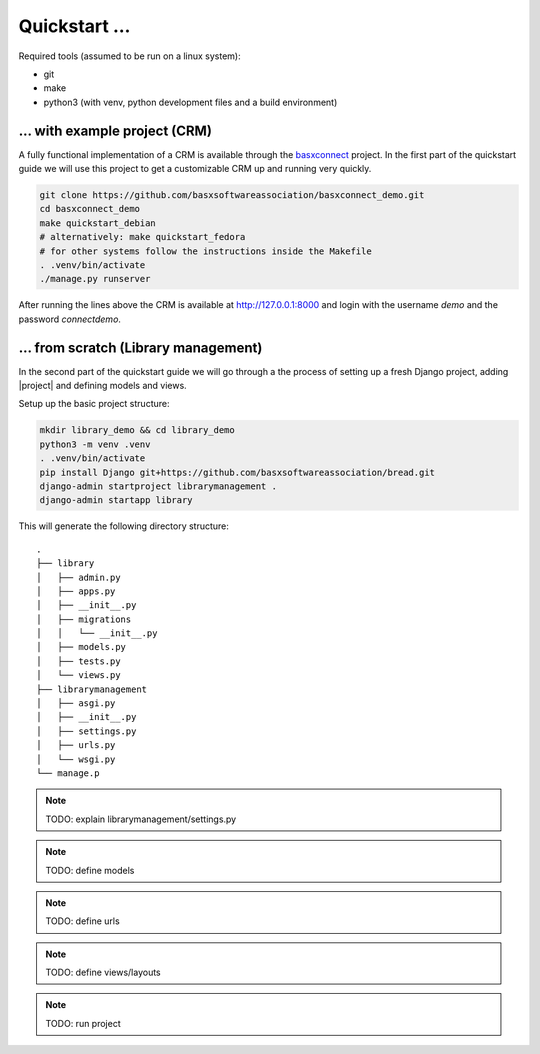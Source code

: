 Quickstart ...
==============

Required tools (assumed to be run on a linux system):

* git
* make
* python3 (with venv, python development files and a build environment)

... with example project (CRM)
------------------------------

A fully functional implementation of a CRM is available through the 
`basxconnect <https://github.com/basxsoftwareassociation/basxconnect>`_
project. In the first part of the quickstart guide we will use this project
to get a customizable CRM up and running very quickly.


.. code-block:: shell

    git clone https://github.com/basxsoftwareassociation/basxconnect_demo.git
    cd basxconnect_demo
    make quickstart_debian
    # alternatively: make quickstart_fedora
    # for other systems follow the instructions inside the Makefile
    . .venv/bin/activate
    ./manage.py runserver

After running the lines above the CRM is available at http://127.0.0.1:8000
and login with the username `demo` and the password `connectdemo`.

... from scratch (Library management)
-------------------------------------

In the second part of the quickstart guide we will go through a the process
of setting up a fresh Django project, adding |project| and defining models and views.

Setup up the basic project structure:

.. code-block:: shell

    mkdir library_demo && cd library_demo
    python3 -m venv .venv
    . .venv/bin/activate
    pip install Django git+https://github.com/basxsoftwareassociation/bread.git
    django-admin startproject librarymanagement .
    django-admin startapp library

This will generate the following directory structure::

    .
    ├── library
    │   ├── admin.py
    │   ├── apps.py
    │   ├── __init__.py
    │   ├── migrations
    │   │   └── __init__.py
    │   ├── models.py
    │   ├── tests.py
    │   └── views.py
    ├── librarymanagement
    │   ├── asgi.py
    │   ├── __init__.py
    │   ├── settings.py
    │   ├── urls.py
    │   └── wsgi.py
    └── manage.p

.. note:: TODO: explain librarymanagement/settings.py
.. note:: TODO: define models
.. note:: TODO: define urls
.. note:: TODO: define views/layouts
.. note:: TODO: run project
